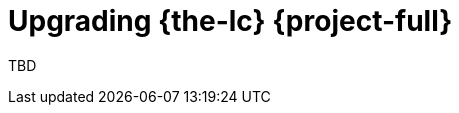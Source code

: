 // Module included in the following assemblies:
//
// * documentation/doc-Migration_Toolkit_for_Virtualization/master.adoc

[id="upgrading-mtv_{context}"]
= Upgrading {the-lc} {project-full}

TBD
